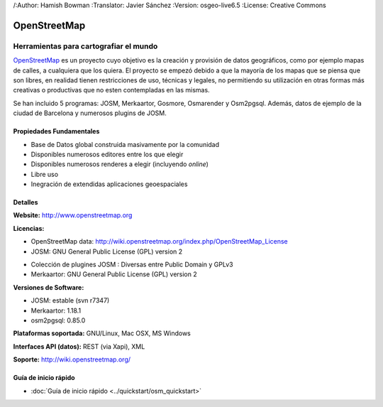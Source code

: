 /:Author: Hamish Bowman
:Translator: Javier Sánchez
:Version: osgeo-live6.5
:License: Creative Commons

.. _osm-overview-es:

.. image:: ../../images/project_logos/logo-osm.png
  :scale: 80 %
  :alt: project logo
  :align: right
  :target: http://www.openstreetmap.org

OpenStreetMap
================================================================================

Herramientas para cartografiar el mundo
~~~~~~~~~~~~~~~~~~~~~~~~~~~~~~~~~~~~~~~~~~~~~~~~~~~~~~~~~~~~~~~~~~~~~~~~~~~~~~~~

`OpenStreetMap <http://www.openstreetmap.org>`_ es un proyecto cuyo objetivo es la creación y provisión de datos geográficos, como por ejemplo mapas de calles, a cualquiera que los quiera. El proyecto se empezó debido a que la mayoría de los mapas que se piensa que son libres, en realidad tienen restricciones de uso, técnicas y legales, no permitiendo su utilización en otras formas más creativas o productivas que no esten contempladas en las mismas.

Se han incluido 5 programas: JOSM, Merkaartor, Gosmore, Osmarender y
Osm2pgsql. Además, datos de ejemplo de la ciudad de Barcelona y numerosos plugins de JOSM.


Propiedades Fundamentales
--------------------------------------------------------------------------------

.. image:: ../../images/screenshots/1024x768/osm-screenshot.jpg
  :scale: 50 %
  :alt: screenshot
  :align: right

* Base de Datos global construida masivamente por la comunidad
* Disponibles numerosos editores entre los que elegir
* Disponibles numerosos renderes a elegir (incluyendo *online*)
* Libre uso
* Inegración de extendidas aplicaciones geoespaciales

Detalles
--------------------------------------------------------------------------------

**Website:** http://www.openstreetmap.org

**Licencias:**

* OpenStreetMap data: http://wiki.openstreetmap.org/index.php/OpenStreetMap_License

* JOSM: GNU General Public License (GPL) version 2

.. <!-- Ver /usr/share/doc/josm/copyright -->

* Colección de plugines JOSM : Diversas entre Public Domain y GPLv3

* Merkaartor: GNU General Public License (GPL) version 2



.. <!-- Ver /usr/share/doc/gosmore/copyright -->



**Versiones de Software:**

* JOSM: estable (svn r7347)

* Merkaartor: 1.18.1

* osm2pgsql: 0.85.0

**Plataformas soportada:** GNU/Linux, Mac OSX, MS Windows

**Interfaces API (datos):** REST (via Xapi), XML

**Soporte:** http://wiki.openstreetmap.org/


Guía de inicio rápido
--------------------------------------------------------------------------------

* :doc:`Guía de inicio rápido <../quickstart/osm_quickstart>`


